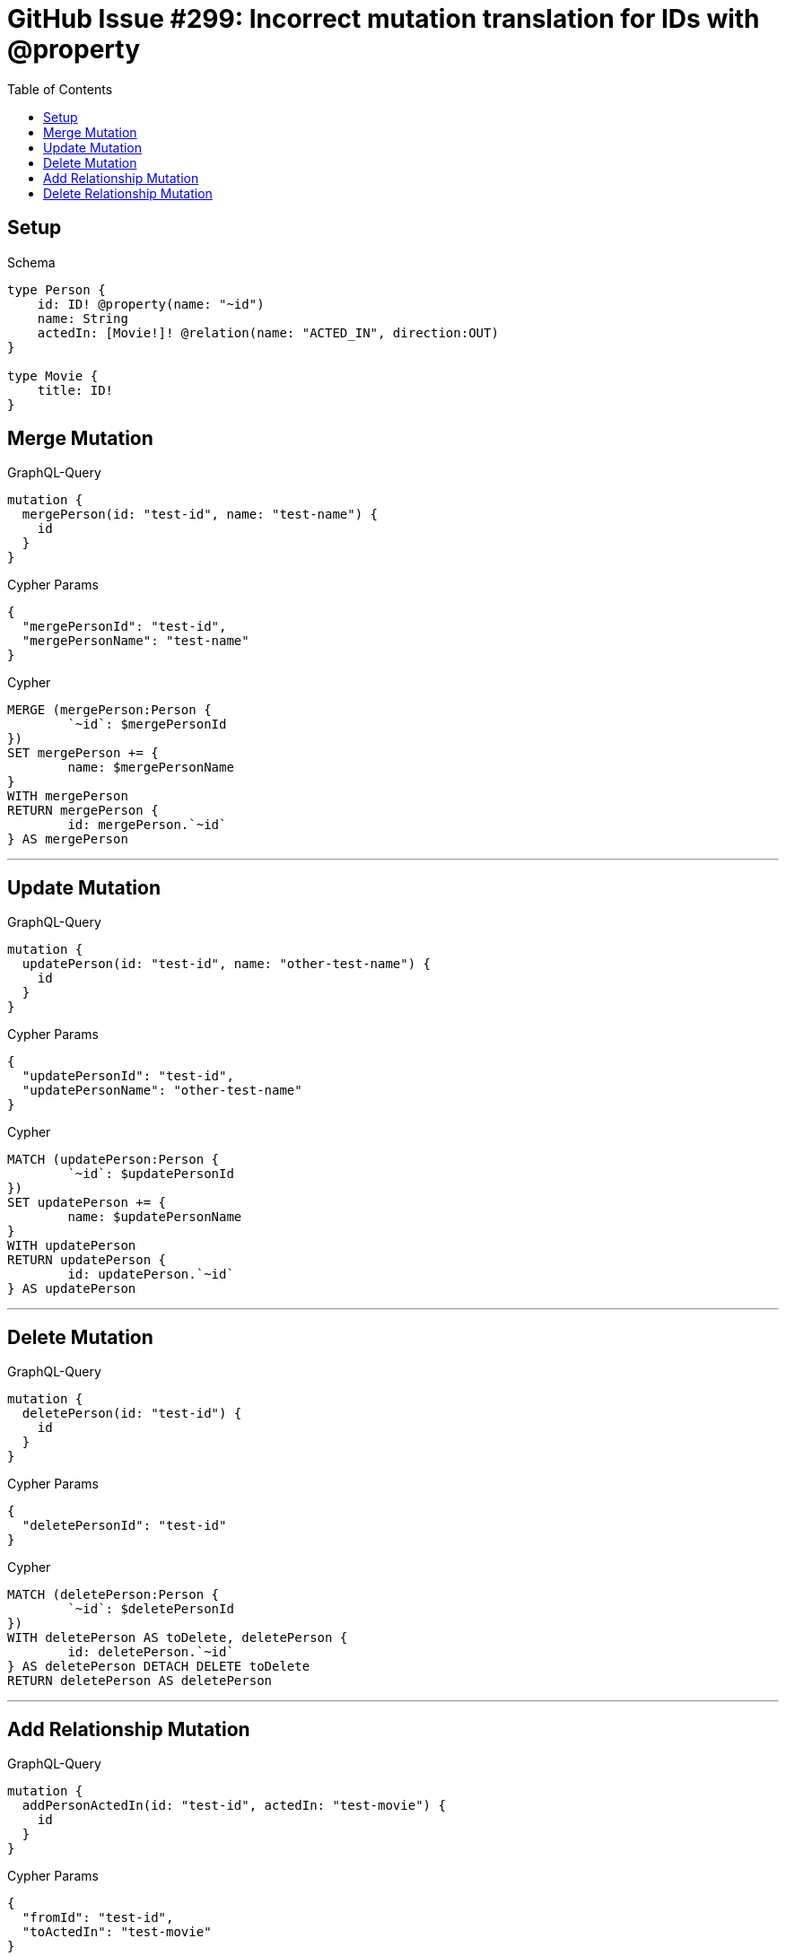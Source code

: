 :toc:

= GitHub Issue #299: Incorrect mutation translation for IDs with @property

== Setup

.Schema
[source,graphql,schema=true]
----
type Person {
    id: ID! @property(name: "~id")
    name: String
    actedIn: [Movie!]! @relation(name: "ACTED_IN", direction:OUT)
}

type Movie {
    title: ID!
}
----

== Merge Mutation

.GraphQL-Query
[source,graphql]
----
mutation {
  mergePerson(id: "test-id", name: "test-name") {
    id
  }
}
----

.Cypher Params
[source,json]
----
{
  "mergePersonId": "test-id",
  "mergePersonName": "test-name"
}
----

.Cypher
[source,cypher]
----
MERGE (mergePerson:Person {
	`~id`: $mergePersonId
})
SET mergePerson += {
	name: $mergePersonName
}
WITH mergePerson
RETURN mergePerson {
	id: mergePerson.`~id`
} AS mergePerson
----

'''

== Update Mutation

.GraphQL-Query
[source,graphql]
----
mutation {
  updatePerson(id: "test-id", name: "other-test-name") {
    id
  }
}
----

.Cypher Params
[source,json]
----
{
  "updatePersonId": "test-id",
  "updatePersonName": "other-test-name"
}
----

.Cypher
[source,cypher]
----
MATCH (updatePerson:Person {
	`~id`: $updatePersonId
})
SET updatePerson += {
	name: $updatePersonName
}
WITH updatePerson
RETURN updatePerson {
	id: updatePerson.`~id`
} AS updatePerson
----

'''

== Delete Mutation

.GraphQL-Query
[source,graphql]
----
mutation {
  deletePerson(id: "test-id") {
    id
  }
}
----

.Cypher Params
[source,json]
----
{
  "deletePersonId": "test-id"
}
----

.Cypher
[source,cypher]
----
MATCH (deletePerson:Person {
	`~id`: $deletePersonId
})
WITH deletePerson AS toDelete, deletePerson {
	id: deletePerson.`~id`
} AS deletePerson DETACH DELETE toDelete
RETURN deletePerson AS deletePerson
----

'''

== Add Relationship Mutation

.GraphQL-Query
[source,graphql]
----
mutation {
  addPersonActedIn(id: "test-id", actedIn: "test-movie") {
    id
  }
}
----

.Cypher Params
[source,json]
----
{
  "fromId": "test-id",
  "toActedIn": "test-movie"
}
----

.Cypher
[source,cypher]
----
MATCH (from:Person {
	`~id`: $fromId
})
MATCH (to:Movie {
	title: $toActedIn
})
MERGE (from)-[:ACTED_IN]->(to)
WITH DISTINCT from AS addPersonActedIn
RETURN addPersonActedIn {
	id: addPersonActedIn.`~id`
} AS addPersonActedIn
----

'''

== Delete Relationship Mutation

.GraphQL-Query
[source,graphql]
----
mutation {
  deletePersonActedIn(id: "test-id", actedIn: "test-movie") {
    id
  }
}
----

.Cypher Params
[source,json]
----
{
  "fromId": "test-id",
  "toActedIn": "test-movie"
}
----

.Cypher
[source,cypher]
----
MATCH (from:Person {
	`~id`: $fromId
})
MATCH (to:Movie {
	title: $toActedIn
})
MATCH (from)-[r:ACTED_IN]->(to) DELETE r
WITH DISTINCT from AS deletePersonActedIn
RETURN deletePersonActedIn {
	id: deletePersonActedIn.`~id`
} AS deletePersonActedIn
----

'''
